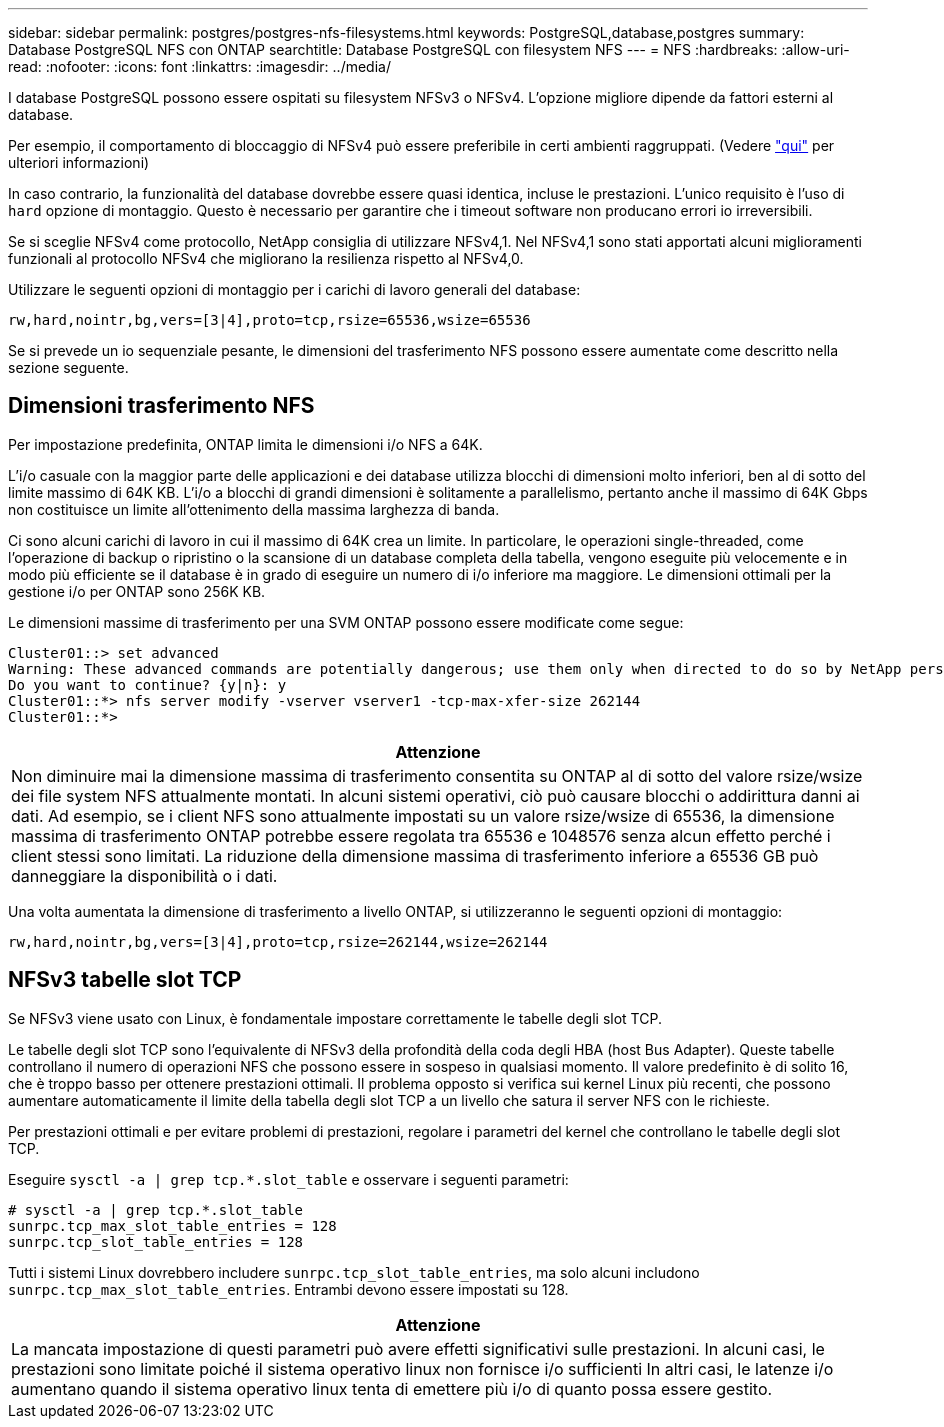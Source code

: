 ---
sidebar: sidebar 
permalink: postgres/postgres-nfs-filesystems.html 
keywords: PostgreSQL,database,postgres 
summary: Database PostgreSQL NFS con ONTAP 
searchtitle: Database PostgreSQL con filesystem NFS 
---
= NFS
:hardbreaks:
:allow-uri-read: 
:nofooter: 
:icons: font
:linkattrs: 
:imagesdir: ../media/


[role="lead"]
I database PostgreSQL possono essere ospitati su filesystem NFSv3 o NFSv4. L'opzione migliore dipende da fattori esterni al database.

Per esempio, il comportamento di bloccaggio di NFSv4 può essere preferibile in certi ambienti raggruppati. (Vedere link:../oracle/oracle-notes-stale-nfs-locks.html["qui"] per ulteriori informazioni)

In caso contrario, la funzionalità del database dovrebbe essere quasi identica, incluse le prestazioni. L'unico requisito è l'uso di `hard` opzione di montaggio. Questo è necessario per garantire che i timeout software non producano errori io irreversibili.

Se si sceglie NFSv4 come protocollo, NetApp consiglia di utilizzare NFSv4,1. Nel NFSv4,1 sono stati apportati alcuni miglioramenti funzionali al protocollo NFSv4 che migliorano la resilienza rispetto al NFSv4,0.

Utilizzare le seguenti opzioni di montaggio per i carichi di lavoro generali del database:

....
rw,hard,nointr,bg,vers=[3|4],proto=tcp,rsize=65536,wsize=65536
....
Se si prevede un io sequenziale pesante, le dimensioni del trasferimento NFS possono essere aumentate come descritto nella sezione seguente.



== Dimensioni trasferimento NFS

Per impostazione predefinita, ONTAP limita le dimensioni i/o NFS a 64K.

L'i/o casuale con la maggior parte delle applicazioni e dei database utilizza blocchi di dimensioni molto inferiori, ben al di sotto del limite massimo di 64K KB. L'i/o a blocchi di grandi dimensioni è solitamente a parallelismo, pertanto anche il massimo di 64K Gbps non costituisce un limite all'ottenimento della massima larghezza di banda.

Ci sono alcuni carichi di lavoro in cui il massimo di 64K crea un limite. In particolare, le operazioni single-threaded, come l'operazione di backup o ripristino o la scansione di un database completa della tabella, vengono eseguite più velocemente e in modo più efficiente se il database è in grado di eseguire un numero di i/o inferiore ma maggiore. Le dimensioni ottimali per la gestione i/o per ONTAP sono 256K KB.

Le dimensioni massime di trasferimento per una SVM ONTAP possono essere modificate come segue:

....
Cluster01::> set advanced
Warning: These advanced commands are potentially dangerous; use them only when directed to do so by NetApp personnel.
Do you want to continue? {y|n}: y
Cluster01::*> nfs server modify -vserver vserver1 -tcp-max-xfer-size 262144
Cluster01::*>
....
|===
| Attenzione 


| Non diminuire mai la dimensione massima di trasferimento consentita su ONTAP al di sotto del valore rsize/wsize dei file system NFS attualmente montati. In alcuni sistemi operativi, ciò può causare blocchi o addirittura danni ai dati. Ad esempio, se i client NFS sono attualmente impostati su un valore rsize/wsize di 65536, la dimensione massima di trasferimento ONTAP potrebbe essere regolata tra 65536 e 1048576 senza alcun effetto perché i client stessi sono limitati. La riduzione della dimensione massima di trasferimento inferiore a 65536 GB può danneggiare la disponibilità o i dati. 
|===
Una volta aumentata la dimensione di trasferimento a livello ONTAP, si utilizzeranno le seguenti opzioni di montaggio:

....
rw,hard,nointr,bg,vers=[3|4],proto=tcp,rsize=262144,wsize=262144
....


== NFSv3 tabelle slot TCP

Se NFSv3 viene usato con Linux, è fondamentale impostare correttamente le tabelle degli slot TCP.

Le tabelle degli slot TCP sono l'equivalente di NFSv3 della profondità della coda degli HBA (host Bus Adapter). Queste tabelle controllano il numero di operazioni NFS che possono essere in sospeso in qualsiasi momento. Il valore predefinito è di solito 16, che è troppo basso per ottenere prestazioni ottimali. Il problema opposto si verifica sui kernel Linux più recenti, che possono aumentare automaticamente il limite della tabella degli slot TCP a un livello che satura il server NFS con le richieste.

Per prestazioni ottimali e per evitare problemi di prestazioni, regolare i parametri del kernel che controllano le tabelle degli slot TCP.

Eseguire `sysctl -a | grep tcp.*.slot_table` e osservare i seguenti parametri:

....
# sysctl -a | grep tcp.*.slot_table
sunrpc.tcp_max_slot_table_entries = 128
sunrpc.tcp_slot_table_entries = 128
....
Tutti i sistemi Linux dovrebbero includere `sunrpc.tcp_slot_table_entries`, ma solo alcuni includono `sunrpc.tcp_max_slot_table_entries`. Entrambi devono essere impostati su 128.

|===
| Attenzione 


| La mancata impostazione di questi parametri può avere effetti significativi sulle prestazioni. In alcuni casi, le prestazioni sono limitate poiché il sistema operativo linux non fornisce i/o sufficienti In altri casi, le latenze i/o aumentano quando il sistema operativo linux tenta di emettere più i/o di quanto possa essere gestito. 
|===